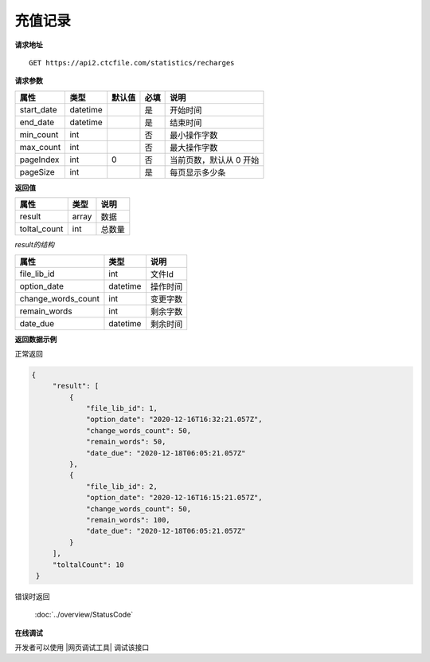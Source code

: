 **充值记录**
=================

**请求地址**

::

   GET https://api2.ctcfile.com/statistics/recharges

**请求参数**

========== ======== ====== ==== =========================
属性       类型     默认值 必填 说明
========== ======== ====== ==== =========================
start_date datetime        是   开始时间
end_date   datetime        是   结束时间
min_count  int             否   最小操作字数
max_count  int             否   最大操作字数
pageIndex  int      0      否   当前页数，默认从 0 开始
pageSize   int             是   每页显示多少条
========== ======== ====== ==== =========================

**返回值**

============ ====== ====================================
属性         类型   说明
============ ====== ====================================
result       array  数据
toltal_count int    总数量
============ ====== ====================================

*result的结构*

============================ ========= ====================================
属性                         类型      说明
============================ ========= ====================================
file_lib_id                  int       文件Id
option_date                  datetime  操作时间
change_words_count           int       变更字数
remain_words                 int       剩余字数
date_due                     datetime  剩余时间
============================ ========= ====================================


**返回数据示例**

正常返回

.. code:: json


   {
        "result": [
            {
                "file_lib_id": 1,
                "option_date": "2020-12-16T16:32:21.057Z",
                "change_words_count": 50,
                "remain_words": 50,
                "date_due": "2020-12-18T06:05:21.057Z"
            },
            {
                "file_lib_id": 2,
                "option_date": "2020-12-16T16:15:21.057Z",
                "change_words_count": 50,
                "remain_words": 100,
                "date_due": "2020-12-18T06:05:21.057Z"
            }
        ],
        "toltalCount": 10
    }

错误时返回

   :doc:`../overview/StatusCode`

**在线调试**

开发者可以使用 |网页调试工具| 调试该接口

.. |网页调试工具| raw:: html
 
   <a href="https://api2.ctcfile.com/swagger/index.html#/%E7%BB%9F%E8%AE%A1%E6%8E%A5%E5%8F%A3/get_statistics_recharges" target="_blank">网页调试工具</a>
